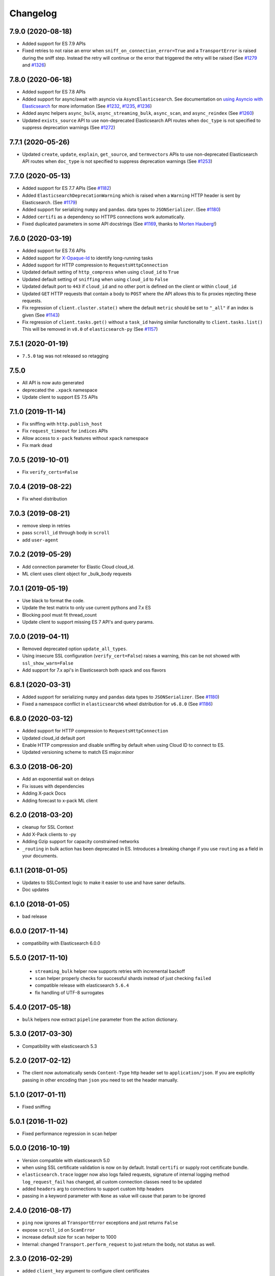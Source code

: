 .. _changelog:

Changelog
=========

7.9.0 (2020-08-18)
------------------

* Added support for ES 7.9 APIs
* Fixed retries to not raise an error when ``sniff_on_connection_error=True``
  and a ``TransportError`` is raised during the sniff step. Instead the
  retry will continue or the error that triggered the retry will be raised
  (See `#1279`_ and `#1326`_)

 .. _#1326: https://github.com/elastic/elasticsearch-py/pull/1326
 .. _#1279: https://github.com/elastic/elasticsearch-py/pull/1279

7.8.0 (2020-06-18)
------------------

* Added support for ES 7.8 APIs
* Added support for async/await with asyncio via
  ``AsyncElasticsearch``. See documentation on
  `using Asyncio with Elasticsearch <https://elasticsearch-py.readthedocs.io/en/master/async.html>`_
  for more information (See `#1232`_, `#1235`_, `#1236`_)
* Added async helpers ``async_bulk``, ``async_streaming_bulk``,
  ``async_scan``, and ``async_reindex`` (See `#1260`_)
* Updated ``exists_source`` API to use non-deprecated Elasticsearch
  API routes when ``doc_type`` is not specified to suppress
  deprecation warnings (See `#1272`_)

 .. _#1232: https://github.com/elastic/elasticsearch-py/pull/1232
 .. _#1235: https://github.com/elastic/elasticsearch-py/pull/1235
 .. _#1236: https://github.com/elastic/elasticsearch-py/pull/1236
 .. _#1260: https://github.com/elastic/elasticsearch-py/pull/1260
 .. _#1272: https://github.com/elastic/elasticsearch-py/pull/1272

7.7.1 (2020-05-26)
------------------

* Updated ``create``, ``update``, ``explain``, ``get_source``,
  and ``termvectors`` APIs to use non-deprecated Elasticsearch
  API routes when ``doc_type`` is not specified to suppress
  deprecation warnings (See `#1253`_)

 .. _#1253: https://github.com/elastic/elasticsearch-py/pull/1253

7.7.0 (2020-05-13)
------------------

* Added support for ES 7.7 APIs (See `#1182`_)
* Added ``ElasticsearchDeprecationWarning`` which is raised when a ``Warning``
  HTTP header is sent by Elasticsearch. (See `#1179`_)
* Added support for serializing ``numpy`` and ``pandas``.
  data types to ``JSONSerializer``. (See `#1180`_)
* Added ``certifi`` as a dependency so HTTPS connections work automatically.
* Fixed duplicated parameters in some API docstrings (See `#1169`_, thanks to `Morten Hauberg <https://github.com/mortenhauberg>`_!)

 .. _#1169: https://github.com/elastic/elasticsearch-py/pull/1169
 .. _#1179: https://github.com/elastic/elasticsearch-py/pull/1179
 .. _#1182: https://github.com/elastic/elasticsearch-py/pull/1182

7.6.0 (2020-03-19)
------------------

* Added support for ES 7.6 APIs
* Added support for `X-Opaque-Id`_ to identify long-running tasks
* Added support for HTTP compression to ``RequestsHttpConnection``
* Updated default setting of ``http_compress`` when using ``cloud_id`` to ``True``
* Updated default setting of ``sniffing`` when using ``cloud_id`` to ``False``
* Updated default port to ``443`` if ``cloud_id`` and no other port is defined
  on the client or within ``cloud_id``
* Updated ``GET`` HTTP requests that contain a body to ``POST`` where
  the API allows this to fix proxies rejecting these requests.
* Fix regression of ``client.cluster.state()`` where the default ``metric``
  should be set to ``"_all"`` if an index is given (See `#1143`_)
* Fix regression of ``client.tasks.get()`` without a ``task_id``
  having similar functionality to ``client.tasks.list()`` This will
  be removed in ``v8.0`` of ``elasticsearch-py`` (See `#1157`_)

 .. _X-Opaque-Id: https://www.elastic.co/guide/en/elasticsearch/reference/current/tasks.html#_identifying_running_tasks
 .. _#1143: https://github.com/elastic/elasticsearch-py/pull/1143
 .. _#1157: https://github.com/elastic/elasticsearch-py/pull/1157

7.5.1 (2020-01-19)
------------------

* ``7.5.0`` tag was not released so retagging

7.5.0
-----

* All API is now auto generated
* deprecated the ``.xpack`` namespace
* Update client to support ES 7.5 APIs

7.1.0 (2019-11-14)
------------------

* Fix sniffing with ``http.publish_host``
* Fix ``request_timeout`` for ``indices`` APIs
* Allow access to ``x-pack`` features without ``xpack`` namespace
* Fix mark dead

7.0.5 (2019-10-01)
------------------

* Fix ``verify_certs=False``

7.0.4 (2019-08-22)
------------------

* Fix wheel distribution

7.0.3 (2019-08-21)
------------------

* remove sleep in retries
* pass ``scroll_id`` through body in ``scroll``
* add ``user-agent``

7.0.2 (2019-05-29)
------------------

* Add connection parameter for Elastic Cloud cloud_id.
* ML client uses client object for _bulk_body requests

7.0.1 (2019-05-19)
------------------

* Use black to format the code.
* Update the test matrix to only use current pythons and 7.x ES
* Blocking pool must fit thread_count
* Update client to support missing ES 7 API's and query params.

7.0.0 (2019-04-11)
------------------

* Removed deprecated option ``update_all_types``.
* Using insecure SSL configuration (``verify_cert=False``) raises a warning, this can
  be not showed with ``ssl_show_warn=False``
* Add support for 7.x api's in Elasticsearch both xpack and oss flavors

6.8.1 (2020-03-31)
------------------

* Added support for serializing ``numpy`` and ``pandas``
  data types to ``JSONSerializer``. (See `#1180`_)
* Fixed a namespace conflict in ``elasticsearch6`` wheel
  distribution for ``v6.8.0`` (See `#1186`_)

 .. _#1180: https://github.com/elastic/elasticsearch-py/issues/1180
 .. _#1186: https://github.com/elastic/elasticsearch-py/issues/1186

6.8.0 (2020-03-12)
------------------

* Added support for HTTP compression to ``RequestsHttpConnection``
* Updated cloud_id default port
* Enable HTTP compression and disable sniffing by default
  when using Cloud ID to connect to ES.
* Updated versioning scheme to match ES major.minor

6.3.0 (2018-06-20)
------------------

* Add an exponential wait on delays
* Fix issues with dependencies
* Adding X-pack Docs
* Adding forecast to x-pack ML client

6.2.0 (2018-03-20)
------------------

* cleanup for SSL Context
* Add X-Pack clients to -py
* Adding Gzip support for capacity constrained networks
* ``_routing`` in bulk action has been deprecated in ES. Introduces a breaking change
  if you use ``routing`` as a field in your documents.

6.1.1 (2018-01-05)
------------------

* Updates to SSLContext logic to make it easier to use and have saner defaults.
* Doc updates

6.1.0 (2018-01-05)
------------------

* bad release

6.0.0 (2017-11-14)
------------------

* compatibility with Elasticsearch 6.0.0

5.5.0 (2017-11-10)
------------------

 * ``streaming_bulk`` helper now supports retries with incremental backoff
 * ``scan`` helper properly checks for successful shards instead of just
   checking ``failed``
 * compatible release with elasticsearch ``5.6.4``
 * fix handling of UTF-8 surrogates

5.4.0 (2017-05-18)
------------------

* ``bulk`` helpers now extract ``pipeline`` parameter from the action
  dictionary.

5.3.0 (2017-03-30)
------------------

* Compatibility with elasticsearch 5.3

5.2.0 (2017-02-12)
------------------

* The client now automatically sends ``Content-Type`` http header set to
  ``application/json``. If you are explicitly passing in other encoding than
  ``json`` you need to set the header manually.

5.1.0 (2017-01-11)
------------------

* Fixed sniffing

5.0.1 (2016-11-02)
------------------

* Fixed performance regression in ``scan`` helper

5.0.0 (2016-10-19)
------------------

* Version compatible with elasticsearch 5.0
* when using SSL certificate validation is now on by default. Install
  ``certifi`` or supply root certificate bundle.
* ``elasticsearch.trace`` logger now also logs failed requests, signature of
  internal logging method ``log_request_fail`` has changed, all custom
  connection classes need to be updated
* added ``headers`` arg to connections to support custom http headers
* passing in a keyword parameter with ``None`` as value will cause that param
  to be ignored

2.4.0 (2016-08-17)
------------------

* ``ping`` now ignores all ``TransportError`` exceptions and just returns
  ``False``
* expose ``scroll_id`` on ``ScanError``
* increase default size for ``scan`` helper to 1000
* Internal: changed ``Transport.perform_request`` to just return the body, not status as well.

2.3.0 (2016-02-29)
------------------

* added ``client_key`` argument to configure client certificates
* debug logging now includes response body even for failed requests

2.2.0 (2016-01-05)
------------------

* Due to change in json encoding the client will no longer mask issues with
  encoding - if you work with non-ascii data in python 2 you must use the
  ``unicode`` type or have proper encoding set in your environment.
* adding additional options for ssh - ``ssl_assert_hostname`` and
  ``ssl_assert_fingerprint`` to the default connection class
* fix sniffing

2.1.0 (2015-10-19)
------------------

* move multiprocessing import inside parallel bulk for Google App Engine

2.0.0 (2015-10-14)
------------------

* Elasticsearch 2.0 compatibility release

1.8.0 (2015-10-14)
------------------

* removed thrift and memcached connections, if you wish to continue using
  those, extract the classes and use them separately.
* added a new, parallel version of the bulk helper using thread pools
* In helpers, removed ``bulk_index`` as an alias for ``bulk``. Use ``bulk``
  instead.

1.7.0 (2015-09-21)
------------------

* elasticsearch 2.0 compatibility
* thrift now deprecated, to be removed in future version
* make sure urllib3 always uses keep-alive

1.6.0 (2015-06-10)
------------------

* Add ``indices.flush_synced`` API
* ``helpers.reindex`` now supports reindexing parent/child documents

1.5.0 (2015-05-18)
------------------

* Add support for ``query_cache`` parameter when searching
* helpers have been made more secure by changing defaults to raise an
  exception on errors
* removed deprecated options ``replication`` and the deprecated benchmark api.
* Added ``AddonClient`` class to allow for extending the client from outside

1.4.0 (2015-02-11)
------------------

* Using insecure SSL configuration (``verify_cert=False``) raises a warning
* ``reindex`` accepts a ``query`` parameter
* enable ``reindex`` helper to accept any kwargs for underlying ``bulk`` and
  ``scan`` calls
* when doing an initial sniff (via ``sniff_on_start``) ignore special sniff timeout
* option to treat ``TransportError`` as normal failure in ``bulk`` helpers
* fixed an issue with sniffing when only a single host was passed in

1.3.0 (2014-12-31)
------------------

* Timeout now doesn't trigger a retry by default (can be overriden by setting
  ``retry_on_timeout=True``)
* Introduced new parameter ``retry_on_status`` (defaulting to ``(503, 504)``)
  controls which http status code should lead to a retry.
* Implemented url parsing according to RFC-1738
* Added support for proper SSL certificate handling
* Required parameters are now checked for non-empty values
* ConnectionPool now checks if any connections were defined
* DummyConnectionPool introduced when no load balancing is needed (only one
  connection defined)
* Fixed a race condition in ConnectionPool

1.2.0 (2014-08-03)
------------------

* Compatibility with newest (1.3) Elasticsearch APIs.
* Filter out master-only nodes when sniffing
* Improved docs and error messages

1.1.1 (2014-07-04)
------------------

* Bugfix release fixing escaping issues with ``request_timeout``.

1.1.0 (2014-07-02)
------------------

* Compatibility with newest Elasticsearch APIs.
* Test helpers - ``ElasticsearchTestCase`` and ``get_test_client`` for use in your
  tests
* Python 3.2 compatibility
* Use ``simplejson`` if installed instead of stdlib json library
* Introducing a global ``request_timeout`` parameter for per-call timeout
* Bug fixes

1.0.0 (2014-02-11)
------------------

* Elasticsearch 1.0 compatibility. See 0.4.X releases (and 0.4 branch) for code
  compatible with 0.90 elasticsearch.

* major breaking change - compatible with 1.0 elasticsearch releases only!
* Add an option to change the timeout used for sniff requests (``sniff_timeout``).
* empty responses from the server are now returned as empty strings instead of None
* ``get_alias`` now has ``name`` as another optional parameter due to issue #4539
  in es repo. Note that the order of params have changed so if you are not
  using keyword arguments this is a breaking change.

0.4.4 (2013-12-23)
------------------

* ``helpers.bulk_index`` renamed to ``helpers.bulk`` (alias put in place for
  backwards compatibility, to be removed in future versions)
* Added ``helpers.streaming_bulk`` to consume an iterator and yield results per
  operation
* ``helpers.bulk`` and ``helpers.streaming_bulk`` are no longer limited to just
  index operations.
* unicode body (for ``incices.analyze`` for example) is now handled correctly
* changed ``perform_request`` on ``Connection`` classes to return headers as well.
  This is a backwards incompatible change for people who have developed their own
  connection class.
* changed deserialization mechanics. Users who provided their own serializer
  that didn't extend ``JSONSerializer`` need to specify a ``mimetype`` class
  attribute.
* minor bug fixes

0.4.3 (2013-10-22)
------------------

* Fixes to ``helpers.bulk_index``, better error handling
* More benevolent ``hosts`` argument parsing for ``Elasticsearch``
* ``requests`` no longer required (nor recommended) for install

0.4.2 (2013-10-08)
------------------

* ``ignore`` param accepted by all APIs
* Fixes to ``helpers.bulk_index``

0.4.1 (2013-09-24)
------------------

* Initial release.
